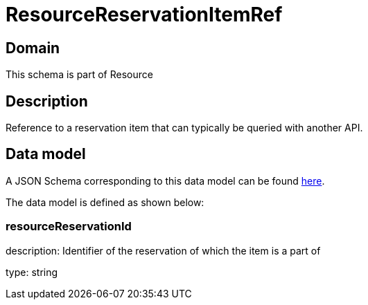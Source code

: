 = ResourceReservationItemRef

[#domain]
== Domain

This schema is part of Resource

[#description]
== Description

Reference to a reservation item that can typically be queried with another API.


[#data_model]
== Data model

A JSON Schema corresponding to this data model can be found https://tmforum.org[here].

The data model is defined as shown below:


=== resourceReservationId
description: Identifier of the reservation of which the item is a part of

type: string

